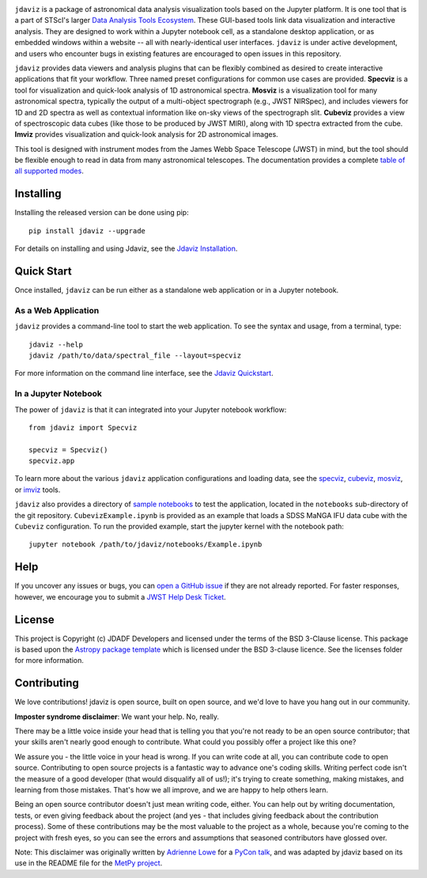 .. image:: docs/logos/jdaviz_1.svg

.. image:: https://zenodo.org/badge/DOI/10.5281/zenodo.5513927.svg
   :target: https://doi.org/10.5281/zenodo.5513927
   :alt: Zenodo DOI

.. image:: https://github.com/spacetelescope/jdaviz/workflows/CI/badge.svg
    :target: https://github.com/spacetelescope/jdaviz/actions
    :alt: GitHub Actions CI Status

.. image:: https://codecov.io/gh/spacetelescope/jdaviz/branch/main/graph/badge.svg
    :target: https://codecov.io/gh/spacetelescope/jdaviz

.. image:: https://readthedocs.org/projects/jdaviz/badge/?version=latest
    :target: https://jdaviz.readthedocs.io/en/latest/?badge=latest
    :alt: Documentation Status

.. image:: https://img.shields.io/badge/powered%20by-AstroPy-orange.svg?style=flat
    :target: https://www.astropy.org
    :alt: Powered by Astropy

``jdaviz`` is a package of astronomical data analysis visualization tools based on the Jupyter platform. It is one tool that is a part of STScI's larger `Data Analysis Tools Ecosystem <https://jwst-docs.stsci.edu/jwst-post-pipeline-data-analysis>`_. These GUI-based tools link data
visualization and interactive analysis.  They are designed to work
within a Jupyter notebook cell, as a standalone desktop application,
or as embedded windows within a website -- all with nearly-identical
user interfaces. ``jdaviz`` is under active development, and users who
encounter bugs in existing features are encouraged to open issues in this
repository.

``jdaviz`` provides data viewers and analysis plugins that can be flexibly
combined as desired to create interactive applications that fit your workflow.
Three named preset configurations for common use cases are provided. **Specviz**
is a tool for visualization and quick-look analysis of 1D astronomical spectra.
**Mosviz** is a visualization tool for many astronomical spectra,
typically the output of a multi-object spectrograph (e.g., JWST
NIRSpec), and includes viewers for 1D and 2D spectra as well as
contextual information like on-sky views of the spectrograph slit.
**Cubeviz** provides a view of spectroscopic data cubes (like those to be
produced by JWST MIRI), along with 1D spectra extracted from the cube.
**Imviz** provides visualization and quick-look analysis for 2D astronomical
images.

This tool is designed with instrument modes from the James Webb Space Telescope (JWST) in mind, but 
the tool should be flexible enough to read in data from many astronomical telescopes.  The documentation provides a complete `table of all supported modes <https://jdaviz.readthedocs.io/en/latest/#jwst-instrument-modes-in-jdaviz>`_.

Installing
----------

Installing the released version can be done using pip::

   pip install jdaviz --upgrade

For details on installing and using Jdaviz, see the
`Jdaviz Installation <https://jdaviz.readthedocs.io/en/latest/installation.html>`_.

Quick Start
-----------

Once installed, ``jdaviz`` can be run either as a standalone web application or in a Jupyter notebook.

As a Web Application
++++++++++++++++++++

``jdaviz`` provides a command-line tool to start the web application. To see the syntax and usage,
from a terminal, type::

    jdaviz --help
    jdaviz /path/to/data/spectral_file --layout=specviz

For more information on the command line interface, see the
`Jdaviz Quickstart <https://jdaviz.readthedocs.io/en/latest/quickstart.html>`_.


In a Jupyter Notebook
+++++++++++++++++++++

The power of ``jdaviz`` is that it can integrated into your Jupyter notebook workflow::

    from jdaviz import Specviz

    specviz = Specviz()
    specviz.app

To learn more about the various ``jdaviz`` application configurations and loading data, see the
`specviz <https://jdaviz.readthedocs.io/en/latest/specviz/import_data.html>`_, `cubeviz <https://jdaviz.readthedocs.io/en/latest/cubeviz/import_data.html>`_, `mosviz <https://jdaviz.readthedocs.io/en/latest/mosviz/import_data.html>`_, or `imviz <https://jdaviz.readthedocs.io/en/latest/imviz/import_data.html>`_ tools.

``jdaviz`` also provides a directory of `sample notebooks <https://jdaviz.readthedocs.io/en/latest/sample_notebooks.html>`_ to test the application, located in the ``notebooks`` sub-directory
of the git repository.  ``CubevizExample.ipynb`` is provided as an example that loads a SDSS MaNGA IFU data cube with the
``Cubeviz`` configuration.  To run the provided example, start the jupyter kernel with the notebook path::

    jupyter notebook /path/to/jdaviz/notebooks/Example.ipynb

Help
----

If you uncover any issues or bugs, you can
`open a GitHub issue <https://github.com/spacetelescope/jdaviz/issues/new/choose>`_
if they are not already reported. For faster responses, however, we encourage you to
submit a `JWST Help Desk Ticket <https://jwsthelp.stsci.edu>`_.

License
-------

This project is Copyright (c) JDADF Developers and licensed under
the terms of the BSD 3-Clause license. This package is based upon
the `Astropy package template <https://github.com/astropy/package-template>`_
which is licensed under the BSD 3-clause licence. See the licenses folder for
more information.


Contributing
------------

We love contributions! jdaviz is open source,
built on open source, and we'd love to have you hang out in our community.

**Imposter syndrome disclaimer**: We want your help. No, really.

There may be a little voice inside your head that is telling you that you're not
ready to be an open source contributor; that your skills aren't nearly good
enough to contribute. What could you possibly offer a project like this one?

We assure you - the little voice in your head is wrong. If you can write code at
all, you can contribute code to open source. Contributing to open source
projects is a fantastic way to advance one's coding skills. Writing perfect code
isn't the measure of a good developer (that would disqualify all of us!); it's
trying to create something, making mistakes, and learning from those
mistakes. That's how we all improve, and we are happy to help others learn.

Being an open source contributor doesn't just mean writing code, either. You can
help out by writing documentation, tests, or even giving feedback about the
project (and yes - that includes giving feedback about the contribution
process). Some of these contributions may be the most valuable to the project as
a whole, because you're coming to the project with fresh eyes, so you can see
the errors and assumptions that seasoned contributors have glossed over.

Note: This disclaimer was originally written by
`Adrienne Lowe <https://github.com/adriennefriend>`_ for a
`PyCon talk <https://www.youtube.com/watch?v=6Uj746j9Heo>`_, and was adapted by
jdaviz based on its use in the README file for the
`MetPy project <https://github.com/Unidata/MetPy>`_.
